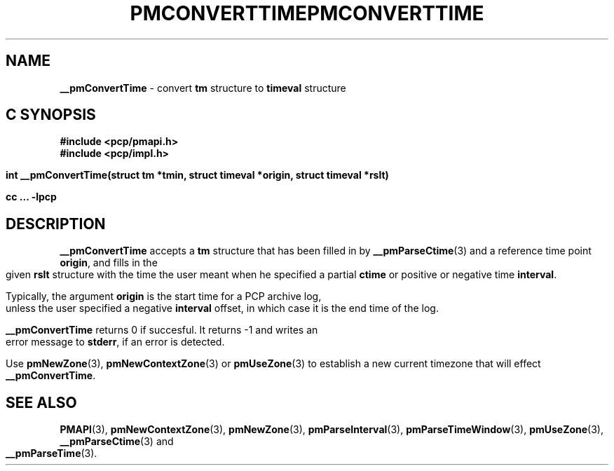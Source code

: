 '\"macro stdmacro
.\"
.\" Copyright (c) 2000-2004 Silicon Graphics, Inc.  All Rights Reserved.
.\" 
.\" This program is free software; you can redistribute it and/or modify it
.\" under the terms of the GNU General Public License as published by the
.\" Free Software Foundation; either version 2 of the License, or (at your
.\" option) any later version.
.\" 
.\" This program is distributed in the hope that it will be useful, but
.\" WITHOUT ANY WARRANTY; without even the implied warranty of MERCHANTABILITY
.\" or FITNESS FOR A PARTICULAR PURPOSE.  See the GNU General Public License
.\" for more details.
.\" 
.\" You should have received a copy of the GNU General Public License along
.\" with this program; if not, write to the Free Software Foundation, Inc.,
.\" 59 Temple Place, Suite 330, Boston, MA  02111-1307 USA
.\"
.ie \(.g \{\
.\" ... groff (hack for khelpcenter, man2html, etc.)
.TH PMCONVERTTIME 3 "SGI" "Performance Co-Pilot"
\}
.el \{\
.if \nX=0 .ds x} PMCONVERTTIME 3 "SGI" "Performance Co-Pilot"
.if \nX=1 .ds x} PMCONVERTTIME 3 "Performance Co-Pilot"
.if \nX=2 .ds x} PMCONVERTTIME 3 "" "\&"
.if \nX=3 .ds x} PMCONVERTTIME "" "" "\&"
.TH \*(x}
.rr X
\}
.SH NAME
\f3__pmConvertTime\f1 \- convert \fBtm\fR structure to \fBtimeval\fR structure
.SH "C SYNOPSIS"
.ft 3
#include <pcp/pmapi.h>
.br
#include <pcp/impl.h>
.sp
int __pmConvertTime(struct tm *tmin, struct timeval *origin, struct timeval *rslt)
.sp
cc ... \-lpcp
.ft 1
.SH DESCRIPTION
.B __pmConvertTime
accepts a
.B tm
structure that has been filled in by
.BR __pmParseCtime (3)
and a reference time point
.BR origin ,
and fills in the given
.B rslt
structure with the time the user meant when he specified a partial
.B ctime
or positive or negative time
.BR interval .
.PP
Typically, the argument
.B origin
is the start time for a PCP archive log, unless the user specified
a negative
.B interval
offset, in which case it is the end
time of the log.
.PP
.B __pmConvertTime
returns 0 if succesful.  
It returns \-1 and writes an error message to
.BR stderr ,
if an error is detected.
.PP
Use
.BR pmNewZone (3),
.BR pmNewContextZone (3)
or
.BR pmUseZone (3)
to establish a new current timezone that will effect
.BR __pmConvertTime .
.SH SEE ALSO
.BR PMAPI (3),
.BR pmNewContextZone (3),
.BR pmNewZone (3),
.BR pmParseInterval (3),
.BR pmParseTimeWindow (3),
.BR pmUseZone (3),
.BR __pmParseCtime (3)
and
.BR __pmParseTime (3).
